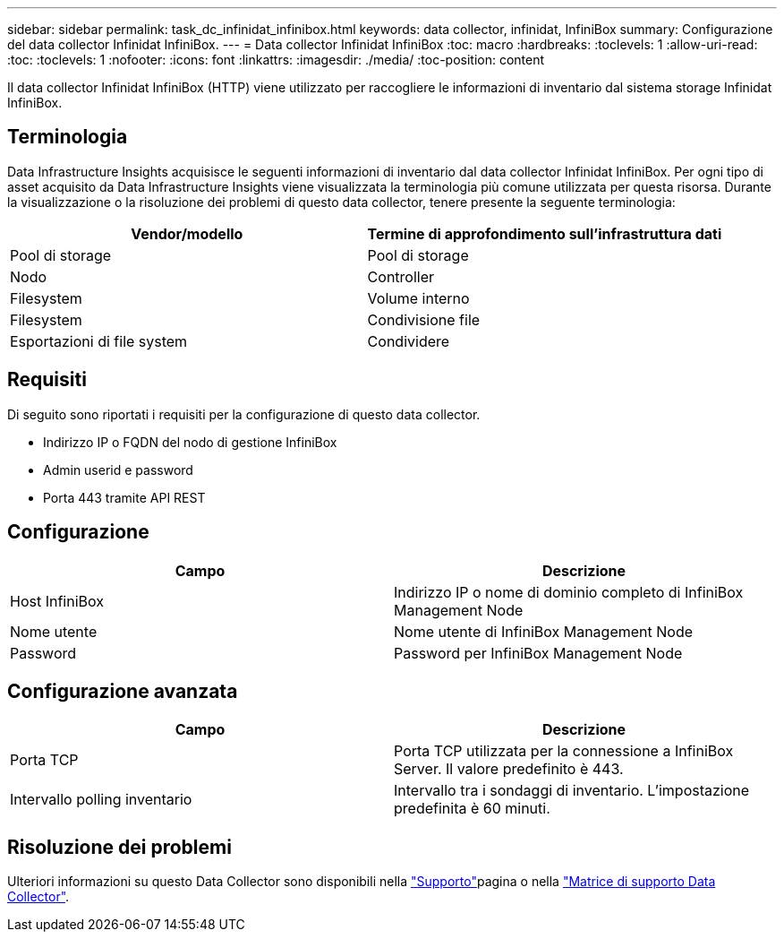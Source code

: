 ---
sidebar: sidebar 
permalink: task_dc_infinidat_infinibox.html 
keywords: data collector, infinidat, InfiniBox 
summary: Configurazione del data collector Infinidat InfiniBox. 
---
= Data collector Infinidat InfiniBox
:toc: macro
:hardbreaks:
:toclevels: 1
:allow-uri-read: 
:toc: 
:toclevels: 1
:nofooter: 
:icons: font
:linkattrs: 
:imagesdir: ./media/
:toc-position: content


[role="lead"]
Il data collector Infinidat InfiniBox (HTTP) viene utilizzato per raccogliere le informazioni di inventario dal sistema storage Infinidat InfiniBox.



== Terminologia

Data Infrastructure Insights acquisisce le seguenti informazioni di inventario dal data collector Infinidat InfiniBox. Per ogni tipo di asset acquisito da Data Infrastructure Insights viene visualizzata la terminologia più comune utilizzata per questa risorsa. Durante la visualizzazione o la risoluzione dei problemi di questo data collector, tenere presente la seguente terminologia:

[cols="2*"]
|===
| Vendor/modello | Termine di approfondimento sull'infrastruttura dati 


| Pool di storage | Pool di storage 


| Nodo | Controller 


| Filesystem | Volume interno 


| Filesystem | Condivisione file 


| Esportazioni di file system | Condividere 
|===


== Requisiti

Di seguito sono riportati i requisiti per la configurazione di questo data collector.

* Indirizzo IP o FQDN del nodo di gestione InfiniBox
* Admin userid e password
* Porta 443 tramite API REST




== Configurazione

[cols="2*"]
|===
| Campo | Descrizione 


| Host InfiniBox | Indirizzo IP o nome di dominio completo di InfiniBox Management Node 


| Nome utente | Nome utente di InfiniBox Management Node 


| Password | Password per InfiniBox Management Node 
|===


== Configurazione avanzata

[cols="2*"]
|===
| Campo | Descrizione 


| Porta TCP | Porta TCP utilizzata per la connessione a InfiniBox Server. Il valore predefinito è 443. 


| Intervallo polling inventario | Intervallo tra i sondaggi di inventario. L'impostazione predefinita è 60 minuti. 
|===


== Risoluzione dei problemi

Ulteriori informazioni su questo Data Collector sono disponibili nella link:concept_requesting_support.html["Supporto"]pagina o nella link:reference_data_collector_support_matrix.html["Matrice di supporto Data Collector"].
